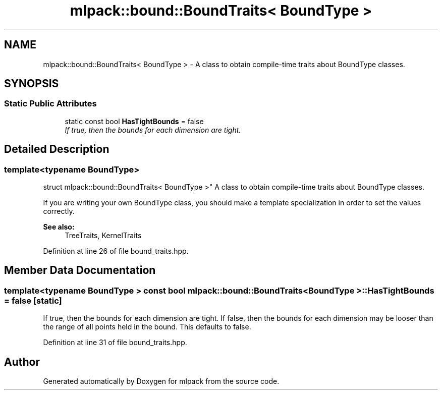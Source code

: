 .TH "mlpack::bound::BoundTraits< BoundType >" 3 "Sat Mar 25 2017" "Version master" "mlpack" \" -*- nroff -*-
.ad l
.nh
.SH NAME
mlpack::bound::BoundTraits< BoundType > \- A class to obtain compile-time traits about BoundType classes\&.  

.SH SYNOPSIS
.br
.PP
.SS "Static Public Attributes"

.in +1c
.ti -1c
.RI "static const bool \fBHasTightBounds\fP = false"
.br
.RI "\fIIf true, then the bounds for each dimension are tight\&. \fP"
.in -1c
.SH "Detailed Description"
.PP 

.SS "template<typename BoundType>
.br
struct mlpack::bound::BoundTraits< BoundType >"
A class to obtain compile-time traits about BoundType classes\&. 

If you are writing your own BoundType class, you should make a template specialization in order to set the values correctly\&.
.PP
\fBSee also:\fP
.RS 4
TreeTraits, KernelTraits 
.RE
.PP

.PP
Definition at line 26 of file bound_traits\&.hpp\&.
.SH "Member Data Documentation"
.PP 
.SS "template<typename BoundType > const bool \fBmlpack::bound::BoundTraits\fP< BoundType >::HasTightBounds = false\fC [static]\fP"

.PP
If true, then the bounds for each dimension are tight\&. If false, then the bounds for each dimension may be looser than the range of all points held in the bound\&. This defaults to false\&. 
.PP
Definition at line 31 of file bound_traits\&.hpp\&.

.SH "Author"
.PP 
Generated automatically by Doxygen for mlpack from the source code\&.
